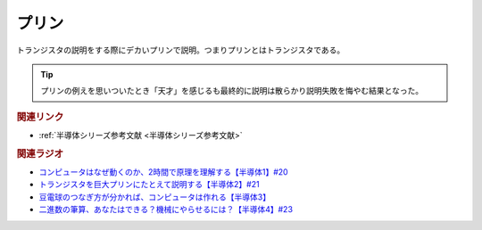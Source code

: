 プリン
==========================================
.. glossary::
    プリン : ふ

トランジスタの説明をする際にデカいプリンで説明。つまりプリンとはトランジスタである。

.. tip:: 
  プリンの例えを思いついたとき「天才」を感じるも最終的に説明は散らかり説明失敗を悔やむ結果となった。

.. rubric:: 関連リンク
* :ref:`半導体シリーズ参考文献 <半導体シリーズ参考文献>`

.. rubric:: 関連ラジオ
* `コンピュータはなぜ動くのか、2時間で原理を理解する【半導体1】#20`_
* `トランジスタを巨大プリンにたとえて説明する【半導体2】#21`_
* `豆電球のつなぎ方が分かれば、コンピュータは作れる【半導体3】`_
* `二進数の筆算、あなたはできる？機械にやらせるには？【半導体4】#23`_

.. _コンピュータはなぜ動くのか、2時間で原理を理解する【半導体1】#20: https://www.youtube.com/watch?v=ShgBk-SPFpo
.. _トランジスタを巨大プリンにたとえて説明する【半導体2】#21: https://www.youtube.com/watch?v=RUveCmXs3LU
.. _豆電球のつなぎ方が分かれば、コンピュータは作れる【半導体3】: https://www.youtube.com/watch?v=VG1_Mm8d4aY
.. _二進数の筆算、あなたはできる？機械にやらせるには？【半導体4】#23: https://www.youtube.com/watch?v=cfn0xkIFceY
